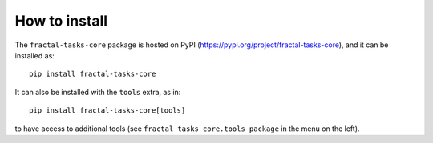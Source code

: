 How to install
==============

The ``fractal-tasks-core`` package is hosted on PyPI (https://pypi.org/project/fractal-tasks-core), and it can be installed as::

    pip install fractal-tasks-core

It can also be installed with the ``tools`` extra, as in::

    pip install fractal-tasks-core[tools]

to have access to additional tools (see ``fractal_tasks_core.tools package`` in the menu on the left).
